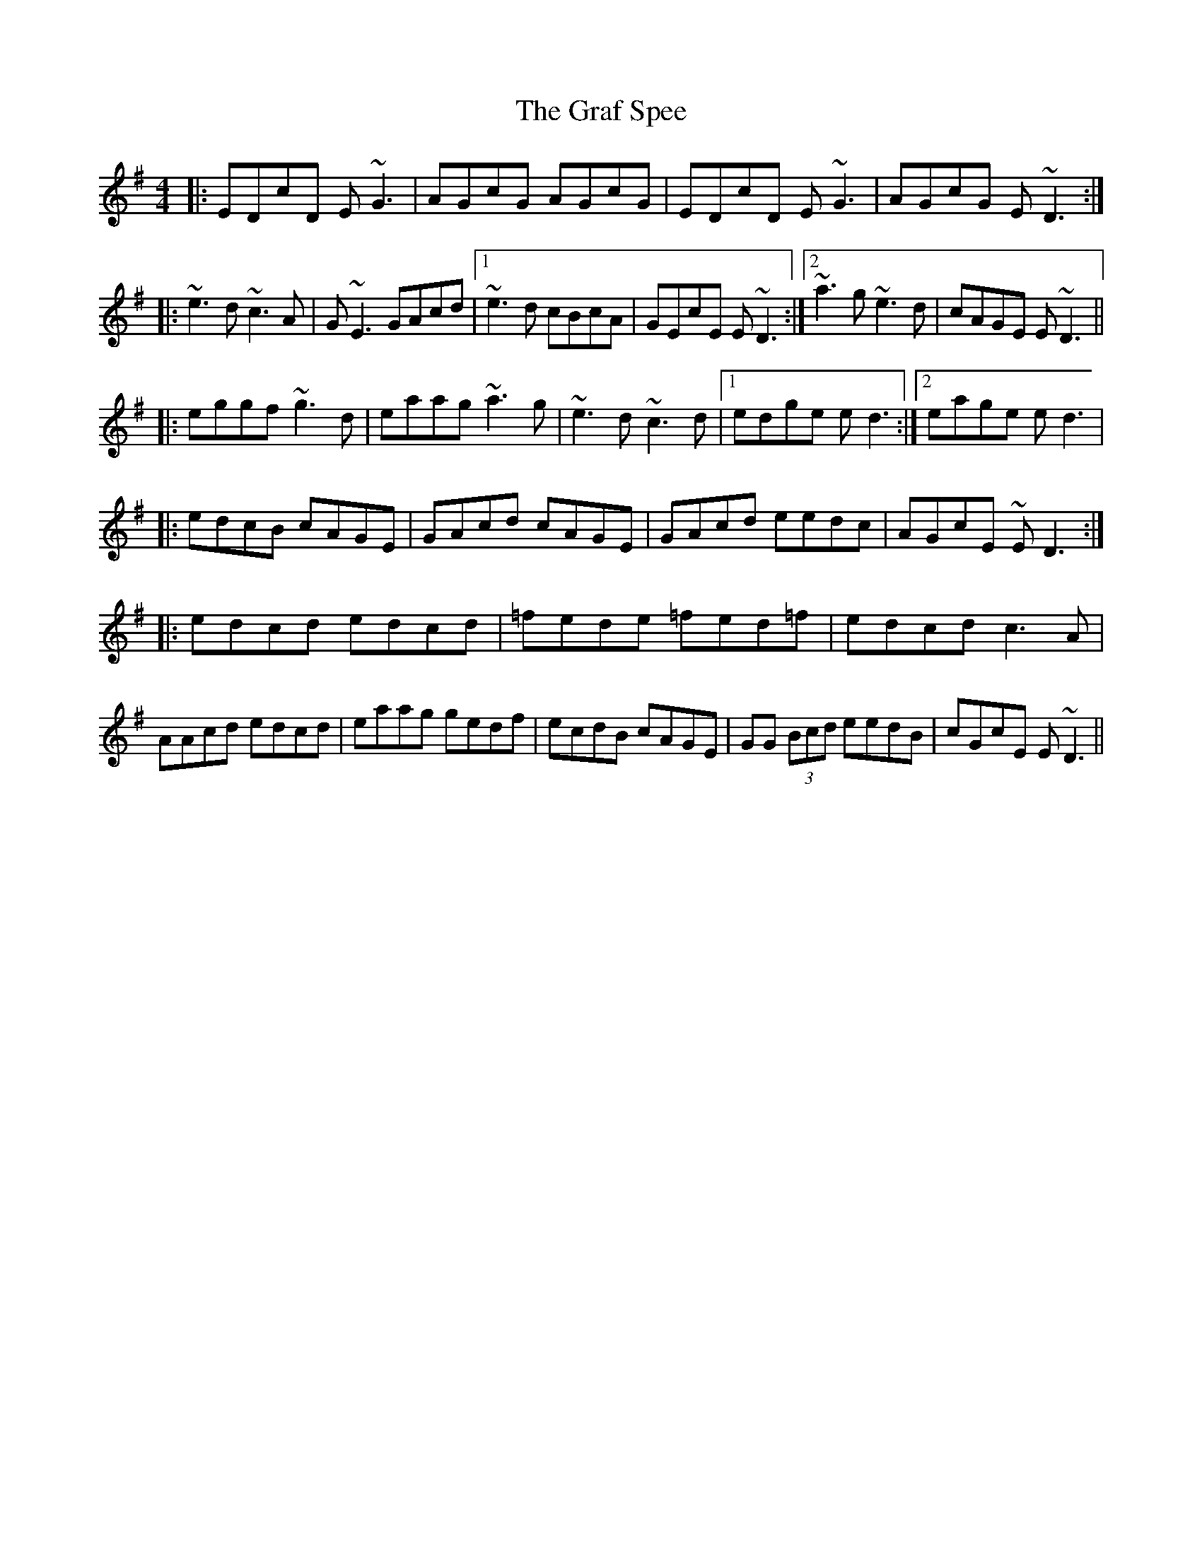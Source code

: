 X: 2
T: Graf Spee, The
Z: Manu Novo
S: https://thesession.org/tunes/581#setting13573
R: reel
M: 4/4
L: 1/8
K: Gmaj
|:EDcD E~G3 |AGcG AGcG | EDcD E~G3 |AGcG E~D3 :| |:~e3d ~c3A |G~E3 GAcd |1 ~e3d cBcA | GEcE E~D3 :|2 ~a3g ~e3d | cAGE E~D3 || |:eggf ~g3d |eaag ~a3g |~e3d ~c3d |1 edge ed3 :|2 eage ed3 ||:edcB cAGE |GAcd cAGE |GAcd eedc |AGcE ~ED3 :||:edcd edcd |=fede =fed=f |edcd c3A |AAcd edcd |eaag gedf |ecdB cAGE |GG (3Bcd eedB|cGcE E~D3||
